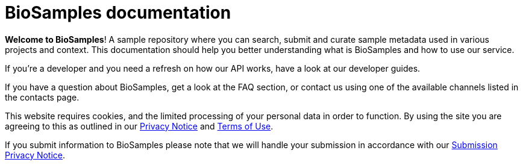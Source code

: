 = [.ebi-color]#BioSamples documentation#
:last-update-label!:

*Welcome to BioSamples*! A sample repository where you can search, submit and curate sample metadata used in various
projects and context. This documentation should help you better understanding what is BioSamples and how to use our service.

If you're a developer and you need a refresh on how our API works, have a look at our +++<a th:href="@{/docs/references/api/overview/}">developer guides</a>+++.

If you have a question about BioSamples, get a look at the +++<a th:href="@{/docs/faq}">FAQ section</a>+++, or contact us using one of the available channels listed in the +++<a th:href="@{/docs/contacts}">contacts page</a>+++.
 
This website requires cookies, and the limited processing of your personal data in order to function. By using the site you are agreeing to this as outlined in our https://www.ebi.ac.uk/biosamples/privacy/privacy_notice.pdf[Privacy Notice] and https://www.ebi.ac.uk/about/terms-of-use[Terms of Use].

If you submit information to BioSamples please note that we will handle your submission in accordance with our https://www.ebi.ac.uk/biosamples/privacy/privacy_notice.pdf[Submission Privacy Notice].
 
